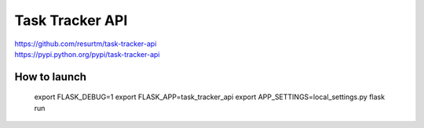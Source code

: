 Task Tracker API
================

| https://github.com/resurtm/task-tracker-api
| https://pypi.python.org/pypi/task-tracker-api

How to launch
-------------

    export FLASK_DEBUG=1
    export FLASK_APP=task_tracker_api
    export APP_SETTINGS=local_settings.py
    flask run
